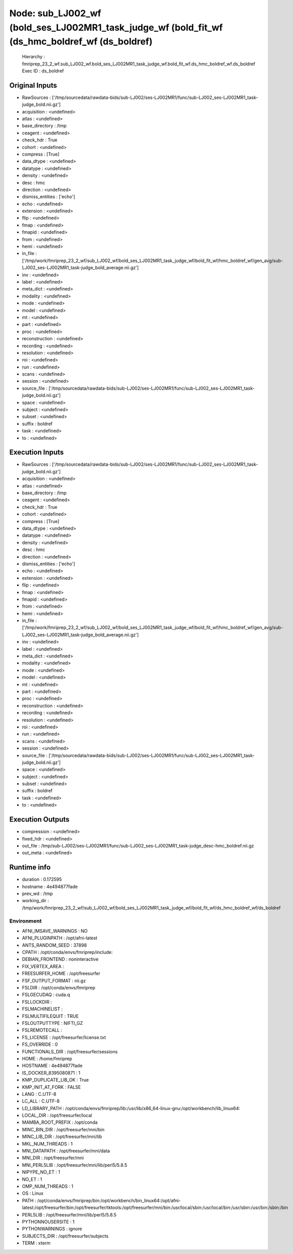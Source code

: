 Node: sub_LJ002_wf (bold_ses_LJ002MR1_task_judge_wf (bold_fit_wf (ds_hmc_boldref_wf (ds_boldref)
================================================================================================


 Hierarchy : fmriprep_23_2_wf.sub_LJ002_wf.bold_ses_LJ002MR1_task_judge_wf.bold_fit_wf.ds_hmc_boldref_wf.ds_boldref
 Exec ID : ds_boldref


Original Inputs
---------------


* RawSources : ['/tmp/sourcedata/rawdata-bids/sub-LJ002/ses-LJ002MR1/func/sub-LJ002_ses-LJ002MR1_task-judge_bold.nii.gz']
* acquisition : <undefined>
* atlas : <undefined>
* base_directory : /tmp
* ceagent : <undefined>
* check_hdr : True
* cohort : <undefined>
* compress : [True]
* data_dtype : <undefined>
* datatype : <undefined>
* density : <undefined>
* desc : hmc
* direction : <undefined>
* dismiss_entities : ['echo']
* echo : <undefined>
* extension : <undefined>
* flip : <undefined>
* fmap : <undefined>
* fmapid : <undefined>
* from : <undefined>
* hemi : <undefined>
* in_file : ['/tmp/work/fmriprep_23_2_wf/sub_LJ002_wf/bold_ses_LJ002MR1_task_judge_wf/bold_fit_wf/hmc_boldref_wf/gen_avg/sub-LJ002_ses-LJ002MR1_task-judge_bold_average.nii.gz']
* inv : <undefined>
* label : <undefined>
* meta_dict : <undefined>
* modality : <undefined>
* mode : <undefined>
* model : <undefined>
* mt : <undefined>
* part : <undefined>
* proc : <undefined>
* reconstruction : <undefined>
* recording : <undefined>
* resolution : <undefined>
* roi : <undefined>
* run : <undefined>
* scans : <undefined>
* session : <undefined>
* source_file : ['/tmp/sourcedata/rawdata-bids/sub-LJ002/ses-LJ002MR1/func/sub-LJ002_ses-LJ002MR1_task-judge_bold.nii.gz']
* space : <undefined>
* subject : <undefined>
* subset : <undefined>
* suffix : boldref
* task : <undefined>
* to : <undefined>


Execution Inputs
----------------


* RawSources : ['/tmp/sourcedata/rawdata-bids/sub-LJ002/ses-LJ002MR1/func/sub-LJ002_ses-LJ002MR1_task-judge_bold.nii.gz']
* acquisition : <undefined>
* atlas : <undefined>
* base_directory : /tmp
* ceagent : <undefined>
* check_hdr : True
* cohort : <undefined>
* compress : [True]
* data_dtype : <undefined>
* datatype : <undefined>
* density : <undefined>
* desc : hmc
* direction : <undefined>
* dismiss_entities : ['echo']
* echo : <undefined>
* extension : <undefined>
* flip : <undefined>
* fmap : <undefined>
* fmapid : <undefined>
* from : <undefined>
* hemi : <undefined>
* in_file : ['/tmp/work/fmriprep_23_2_wf/sub_LJ002_wf/bold_ses_LJ002MR1_task_judge_wf/bold_fit_wf/hmc_boldref_wf/gen_avg/sub-LJ002_ses-LJ002MR1_task-judge_bold_average.nii.gz']
* inv : <undefined>
* label : <undefined>
* meta_dict : <undefined>
* modality : <undefined>
* mode : <undefined>
* model : <undefined>
* mt : <undefined>
* part : <undefined>
* proc : <undefined>
* reconstruction : <undefined>
* recording : <undefined>
* resolution : <undefined>
* roi : <undefined>
* run : <undefined>
* scans : <undefined>
* session : <undefined>
* source_file : ['/tmp/sourcedata/rawdata-bids/sub-LJ002/ses-LJ002MR1/func/sub-LJ002_ses-LJ002MR1_task-judge_bold.nii.gz']
* space : <undefined>
* subject : <undefined>
* subset : <undefined>
* suffix : boldref
* task : <undefined>
* to : <undefined>


Execution Outputs
-----------------


* compression : <undefined>
* fixed_hdr : <undefined>
* out_file : /tmp/sub-LJ002/ses-LJ002MR1/func/sub-LJ002_ses-LJ002MR1_task-judge_desc-hmc_boldref.nii.gz
* out_meta : <undefined>


Runtime info
------------


* duration : 0.172595
* hostname : 4e494877fade
* prev_wd : /tmp
* working_dir : /tmp/work/fmriprep_23_2_wf/sub_LJ002_wf/bold_ses_LJ002MR1_task_judge_wf/bold_fit_wf/ds_hmc_boldref_wf/ds_boldref


Environment
~~~~~~~~~~~


* AFNI_IMSAVE_WARNINGS : NO
* AFNI_PLUGINPATH : /opt/afni-latest
* ANTS_RANDOM_SEED : 37898
* CPATH : /opt/conda/envs/fmriprep/include:
* DEBIAN_FRONTEND : noninteractive
* FIX_VERTEX_AREA : 
* FREESURFER_HOME : /opt/freesurfer
* FSF_OUTPUT_FORMAT : nii.gz
* FSLDIR : /opt/conda/envs/fmriprep
* FSLGECUDAQ : cuda.q
* FSLLOCKDIR : 
* FSLMACHINELIST : 
* FSLMULTIFILEQUIT : TRUE
* FSLOUTPUTTYPE : NIFTI_GZ
* FSLREMOTECALL : 
* FS_LICENSE : /opt/freesurfer/license.txt
* FS_OVERRIDE : 0
* FUNCTIONALS_DIR : /opt/freesurfer/sessions
* HOME : /home/fmriprep
* HOSTNAME : 4e494877fade
* IS_DOCKER_8395080871 : 1
* KMP_DUPLICATE_LIB_OK : True
* KMP_INIT_AT_FORK : FALSE
* LANG : C.UTF-8
* LC_ALL : C.UTF-8
* LD_LIBRARY_PATH : /opt/conda/envs/fmriprep/lib:/usr/lib/x86_64-linux-gnu:/opt/workbench/lib_linux64:
* LOCAL_DIR : /opt/freesurfer/local
* MAMBA_ROOT_PREFIX : /opt/conda
* MINC_BIN_DIR : /opt/freesurfer/mni/bin
* MINC_LIB_DIR : /opt/freesurfer/mni/lib
* MKL_NUM_THREADS : 1
* MNI_DATAPATH : /opt/freesurfer/mni/data
* MNI_DIR : /opt/freesurfer/mni
* MNI_PERL5LIB : /opt/freesurfer/mni/lib/perl5/5.8.5
* NIPYPE_NO_ET : 1
* NO_ET : 1
* OMP_NUM_THREADS : 1
* OS : Linux
* PATH : /opt/conda/envs/fmriprep/bin:/opt/workbench/bin_linux64:/opt/afni-latest:/opt/freesurfer/bin:/opt/freesurfer/tktools:/opt/freesurfer/mni/bin:/usr/local/sbin:/usr/local/bin:/usr/sbin:/usr/bin:/sbin:/bin
* PERL5LIB : /opt/freesurfer/mni/lib/perl5/5.8.5
* PYTHONNOUSERSITE : 1
* PYTHONWARNINGS : ignore
* SUBJECTS_DIR : /opt/freesurfer/subjects
* TERM : xterm

